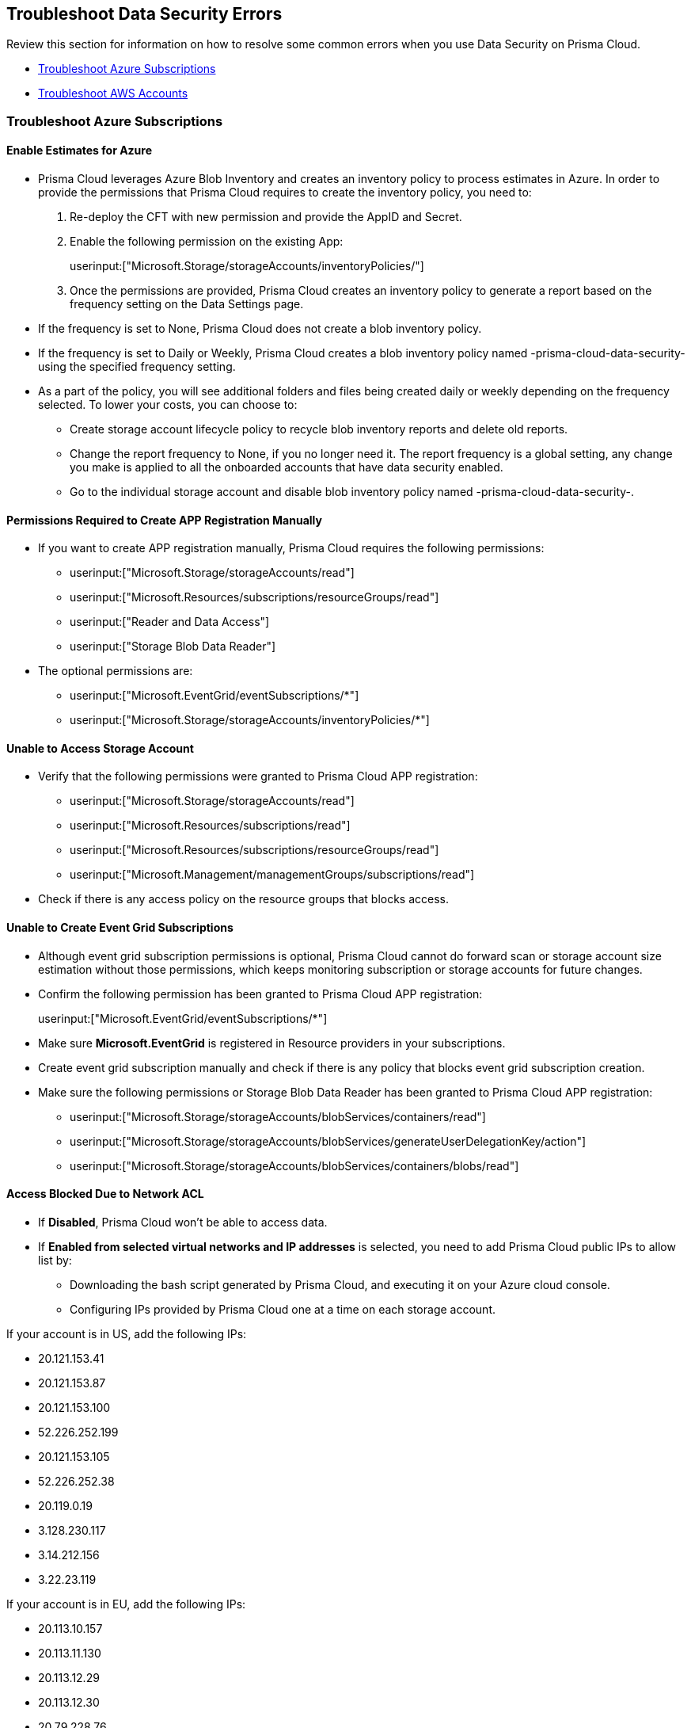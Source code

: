 [#troubleshoot-data-security-errors]
== Troubleshoot Data Security Errors

Review this section for information on how to resolve some common errors when you use Data Security on Prisma Cloud.

* xref:#id8aaeabed-266f-4764-9cf7-b4c8dc402236[Troubleshoot Azure Subscriptions]
* xref:#ida16753bb-b91e-412d-b373-71ff3526d8e3[Troubleshoot AWS Accounts] 


[#id8aaeabed-266f-4764-9cf7-b4c8dc402236]
=== Troubleshoot Azure Subscriptions

==== Enable Estimates for Azure

* Prisma Cloud leverages Azure Blob Inventory and creates an inventory policy to process estimates in Azure. In order to provide the permissions that Prisma Cloud requires to create the inventory policy, you need to:

. Re-deploy the CFT with new permission and provide the AppID and Secret.

. Enable the following permission on the existing App:
+
userinput:["Microsoft.Storage/storageAccounts/inventoryPolicies/"]

. Once the permissions are provided, Prisma Cloud creates an inventory policy to generate a report based on the frequency setting on the Data Settings page. 

* If the frequency is set to None, Prisma Cloud does not create a blob inventory policy.

* If the frequency is set to Daily or Weekly, Prisma Cloud creates a blob inventory policy named -prisma-cloud-data-security- using the specified frequency setting.

* As a part of the policy, you will see additional folders and files being created daily or weekly depending on the frequency selected. To lower your costs, you can choose to:
+
** Create storage account lifecycle policy to recycle blob inventory reports and delete old reports.
** Change the report frequency to None, if you no longer need it. The report frequency is a global setting, any change you make is applied to all the  onboarded accounts that have data security enabled.
** Go to the individual storage account and disable blob inventory policy named -prisma-cloud-data-security-.

==== Permissions Required to Create APP Registration Manually

* If you want to create APP registration manually, Prisma Cloud requires the following permissions:
+
** userinput:["Microsoft.Storage/storageAccounts/read"]
** userinput:["Microsoft.Resources/subscriptions/resourceGroups/read"]
** userinput:["Reader and Data Access"]
** userinput:["Storage Blob Data Reader"]

* The optional permissions are:
+
** userinput:["Microsoft.EventGrid/eventSubscriptions/*"]
** userinput:["Microsoft.Storage/storageAccounts/inventoryPolicies/*"]

==== Unable to Access Storage Account

* Verify that the following permissions were granted to Prisma Cloud APP registration:
+
** userinput:["Microsoft.Storage/storageAccounts/read"]
** userinput:["Microsoft.Resources/subscriptions/read"]
** userinput:["Microsoft.Resources/subscriptions/resourceGroups/read"]
** userinput:["Microsoft.Management/managementGroups/subscriptions/read"]

* Check if there is any access policy on the resource groups that blocks access.

==== Unable to Create Event Grid Subscriptions

* Although event grid subscription permissions is optional, Prisma Cloud cannot do forward scan or storage account size estimation without those permissions, which keeps monitoring subscription or storage accounts for future changes.

* Confirm the following permission has been granted to Prisma Cloud APP registration:
+
userinput:["Microsoft.EventGrid/eventSubscriptions/*"]

* Make sure *Microsoft.EventGrid* is registered in Resource providers in your subscriptions.

* Create event grid subscription manually and check if there is any policy that blocks event grid subscription creation.

* Make sure the following permissions or Storage Blob Data Reader has been granted to Prisma Cloud APP registration:
+
** userinput:["Microsoft.Storage/storageAccounts/blobServices/containers/read"]
** userinput:["Microsoft.Storage/storageAccounts/blobServices/generateUserDelegationKey/action"]
** userinput:["Microsoft.Storage/storageAccounts/blobServices/containers/blobs/read"]

==== Access Blocked Due to Network ACL

* If *Disabled*, Prisma Cloud won’t be able to access data.

* If *Enabled from selected virtual networks and IP addresses* is selected, you need to add Prisma Cloud public IPs to allow list by:
+
** Downloading the bash script generated by Prisma Cloud, and executing it on your Azure cloud console.
** Configuring IPs provided by Prisma Cloud one at a time on each storage account.

If your account is in US, add the following IPs:

*** 20.121.153.41
*** 20.121.153.87
*** 20.121.153.100
*** 52.226.252.199
*** 20.121.153.105
*** 52.226.252.38
*** 20.119.0.19
*** 3.128.230.117
*** 3.14.212.156
*** 3.22.23.119

If your account is in EU, add the following IPs:

*** 20.113.10.157
*** 20.113.11.130
*** 20.113.12.29
*** 20.113.12.30
*** 20.79.228.76
*** 20.113.9.21
*** 20.79.107.0
*** 3.64.66.135
*** 18.198.52.216
*** 3.127.191.112

==== Azure Subscription Missing Permissions

* After configuring data security for your Azure Subscription account, if you see missing permissions Network ACLs error message, it is because you have enabled access to a storage account from a selected network and IP address. To fix this issue, you can download the script and run it on cloud shell or manually add the following IPs to each storage account Network ACL:

** If your account is in EU:

*** 20.113.9.21
*** 20.79.107.0
*** 3.64.66.135
*** 3.127.191.112 
*** 18.198.52.216
*** 20.79.228.76
*** 20.113.10.157
*** 20.113.11.130
*** 20.113.12.29
*** 20.113.12.30

** If your account is in US:

*** 3.14.212.156
*** 3.22.23.119
*** 3.128.230.117
*** 20.119.0.19
*** 20.121.153.41
*** 20.121.153.87
*** 20.121.153.100
*** 20.121.153.105
*** 52.226.252.38
*** 52.226.252.199

[#ida16753bb-b91e-412d-b373-71ff3526d8e3]
=== Troubleshoot AWS Accounts

==== Size Estimation Missing Permissions

To estimate the storage size, Prisma Cloud requires permissions for configuring the Inventory configuration. The inventory configuration lists the objects and metadata associated with each object within the S3 bucket that you want to scan using Prisma Cloud Data Security. Without those permissions, the data cannot be retrieved and the Configuration Status column displays *Missing Permissions*. To fix this issue, you must first grant the Prisma Cloud role the following permissions:

* s3:GetObject 
* s3:ListObjects
* s3:PutInventoryConfiguration 
* s3:GetBucketAcl 
* s3:GetBucketpolicy 
* s3:GetBucketLocation 

After you grant the permissions, Prisma Cloud checks every 6 hours the status of buckets that have the permission issue and then resolves it on finding the correct permissions.

If most buckets in the account are missing permissions, see xref:#aws-buckets-missing-permissions[AWS Buckets Missing Permissions].

If a specific bucket in an account is missing permission, check bucket policy. If the Prisma Cloud UI shows s3:GetBucketLocation, all permissions are missing. In both cases validate the bucket policy to see if any Deny policy is preventing Prisma Cloud from accessing the objects.

If there is only one s3:GetObject missing permission, it is most probably because the objects are encrypted with Customer Managed Key (CMK) and Prisma Cloud does not have access to CMK. See xref:#s3-get-object-missing-permission[S3:GetObject Missing Permission] to provide access to Prisma Cloud to CMK.

[#aws-buckets-missing-permissions]
==== AWS Buckets Missing Permissions

After you onboard your AWS account, if all the buckets in the account show *Missing Permissions* on the *Scan Settings* page, it is most probably because the AWS master account contains the Service Control Policy (SCP) that prevents access to the us-east-1 and us-east-2 regions.

Prisma Cloud needs access to:

* us-east-1 region to list all the S3 buckets regardless of the region of the buckets (s3:ListBuckets) and
* us-east-2 region to do a get bucket location call in all the S3 buckets regardless of the region (s3:GetBucketLocation).

To fix this issue, change the SCP to allow access the Prisma Cloud Data Security role for the member accounts within the organization. Use the following ArnNotLike condition to exempt the required Prisma Cloud Data Security role from the Deny policy:

+++<draft-comment>Replaced Solution 2 with Solution 1 from https://redlock.atlassian.net/wiki/spaces/RED/pages/3551495176/AWS+Onboarding+Permission+Issues+-+SCP+Related.</draft-comment>+++

----
{
    "Version": "2012-10-17",
    "Statement": [
        {
            "Sid": "DenyAllOutsideEU",
            "Effect": "Deny",
            "NotAction": [
                "a4b:*",
                "acm:*",
                "aws-marketplace-management:*",
                "aws-marketplace:*",
                "aws-portal:*",
                "budgets:*",
                "ce:*"
            ],
            "Resource": "*",
            "Condition": {
                "StringNotEquals": {
                    "aws:RequestedRegion": [
                        "eu-central-1",
                        "eu-west-1"
                    ]
                },
                "ArnNotLike": {
				"aws:PrincipalARN": [
						"arn:aws:iam::*:role/PrismaCloudStorageMemberReadRole"
					]
				}
            }
        }
    ]
}
----

See https://docs.aws.amazon.com/organizations/latest/userguide/orgs_manage_policies_scps_examples_general.html#example-scp-deny-region[Deny access to AWS based on the requested AWS Region] for more details.

[#s3-get-object-missing-permission]
==== S3:GetObject Missing Permission

The s3:GetObject missing permission is most probably because the objects in your S3 buckets are encrypted with Customer Managed Key (CMK) and Prisma Cloud does not have access to the CMK. To fix this issue, provide access to Prisma Cloud by following the steps listed below.

[NOTE]
====
The steps vary depending on whether the CMK is located within the same AWS account or a different one.
====

* When the CMK is in the same AWS account that you’re onboarding, the Prisma Cloud role needs additional permissions to access the key. Add the following statement to the Prisma Cloud role and update the resources array with all the CMK ARNs:
+
[userinput]
----
{
            "Sid": "AllowPrismaCloudToAccessKeys",
            "Effect": "Allow",
            "Action": [
                "kms:Encrypt",
                "kms:Decrypt",
                "kms:ReEncrypt*",
                "kms:GenerateDataKey*",
                "kms:DescribeKey"
            ],
            "Resource": ["arn:aws:kms:ap-south-123456789101:key/3269f3d0-1820-407f-b67e-73acdd9243f4"]}
----

* When the CMK is in a different AWS account than the one that you’re onboarding, you need to first add the following policy statement to all the CMKs that are used for encryption and update the *Principal AWS* field with the Prisma Cloud ARN:
+
[userinput]
----
{
            "Sid": "Allow use of the key",
            "Effect": "Allow",
            "Principal": {
                "AWS": "arn:aws:iam::726893731529:role/PrismaCloudReadOnlyRoleWithDLP"
            },
            "Action": [
                "kms:Encrypt",
                "kms:Decrypt",
                "kms:ReEncrypt*",
                "kms:GenerateDataKey*",
                "kms:DescribeKey"
            ],
            "Resource": "*"
}
----
+
PrismaCloudReadOnlyRoleWithDLP refers to the Prisma Cloud Role ARN that you added to enable Data Security on Prisma Cloud. This role needs additional permissions to access the key. Add the following statement to the Prisma Cloud role and update the resources array with all the CMK ARNs:
+
[userinput]
----
{
            "Sid": "AllowPrismaCloudToAccessKeys",
            "Effect": "Allow",
            "Action": [
                "kms:Encrypt",
                "kms:Decrypt",
                "kms:ReEncrypt*",
                "kms:GenerateDataKey*",
                "kms:DescribeKey"
            ],
            "Resource": ["arn:aws:kms:ap-south-123456789101:key/3269f3d0-1820-407f-b67e-73acdd9243f4"]}
----

[.task]
==== Validation Script Failed

While configuring *Forward Scan*, if the script fails on clicking *Validate Setup*, set up AWS CloudTrail & SNS manually to resolve this issue.

[.procedure]
. Setup AWS CloudTrail & SNS.

.. Create new CloudTrail or use an existing CloudTrail.
+
You can store AWS CloudTrail event logs within the S3 bucket in the same account that you are onboarding to Prisma Cloud for Data Security scanning. xref:configure-data-security/subscribe-to-data-security/add-a-common-s3-bucket-for-aws-cloudtrail.adoc[Provide Prisma Cloud role with access to common S3 bucket] if you do not want to store AWS CloudTrail event logs within the S3 bucket in the same account.
+
[NOTE]
====
Prisma Cloud will not ingest CloudTrail buckets.
====
+
image::administration/image47.png[]

.. Select *Write-only* events to save cost.
+
You can also exclude logs for AWS KMS actions, set Log AWS KMS events as *No* because it generates a large number of events and Prisma Cloud Data Security does not use this event data.
+
image::administration/image19.png[]

.. *Select all S3 buckets in your account* or *Add S3 bucket* for only specific buckets.
+
[NOTE]
====
Select *Write* events only.

image::administration/image55.png[]
====

.. Add your S3 bucket.
+
Create New or Use an existing S3 bucket.

.. Select *Advanced*.
+
image::administration/image6.png[]

.. Select your SNS preferences.
+
*Send SNS notification for every log file delivery - Yes*, and select the SNS topic you created earlier when you created the stack. It was named PrismaCloudSNS in this example.
+
image::administration/image44.png[]

.. Click *Create*.

.. Confirm that the CloudTrail bucket is created.
+
image::administration/image32.png[]

.. https://docs.aws.amazon.com/awscloudtrail/latest/userguide/create-s3-bucket-policy-for-cloudtrail.html[Create bucket policy] to enable Prisma Cloud to read from your CloudTrail bucket.
+
image::administration/image11.png[]

.. Click *Next*.

.. On Prisma Cloud, click *Validate Setup* and continue to enable Data Security on your AWS account.
